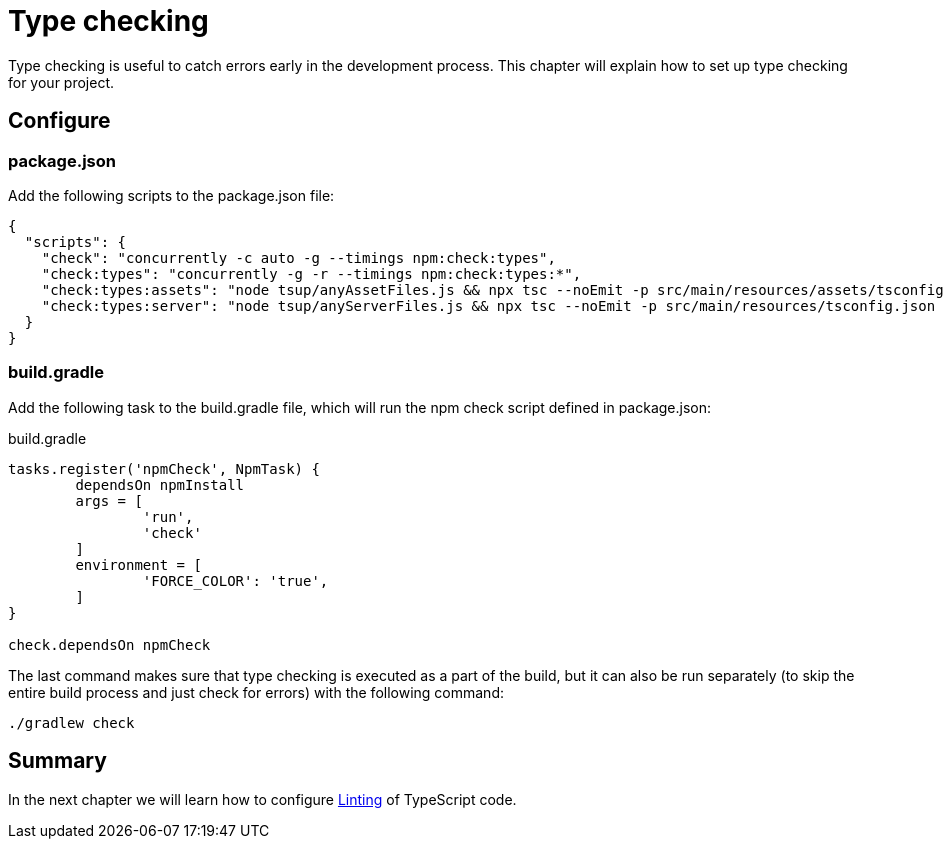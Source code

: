 = Type checking

Type checking is useful to catch errors early in the development process. This chapter will explain how to set up type checking for your project.

== Configure

=== package.json

Add the following scripts to the package.json file:

[source, JSON]
----
{
  "scripts": {
    "check": "concurrently -c auto -g --timings npm:check:types",
    "check:types": "concurrently -g -r --timings npm:check:types:*",
    "check:types:assets": "node tsup/anyAssetFiles.js && npx tsc --noEmit -p src/main/resources/assets/tsconfig.json || exit 0",
    "check:types:server": "node tsup/anyServerFiles.js && npx tsc --noEmit -p src/main/resources/tsconfig.json || exit 0",
  }
}
----

=== build.gradle

Add the following task to the build.gradle file, which will run the npm check script defined in package.json:

.build.gradle
[source, Groovy]
----
tasks.register('npmCheck', NpmTask) {
	dependsOn npmInstall
	args = [
		'run',
		'check'
	]
	environment = [
		'FORCE_COLOR': 'true',
	]
}

check.dependsOn npmCheck
----

The last command makes sure that type checking is executed as a part of the build, but it can also be run separately (to skip the entire build process and just check for errors) with the following command:

[source, Terminal]
----
./gradlew check
----

== Summary

In the next chapter we will learn how to configure <<lint#,Linting>> of TypeScript code.
